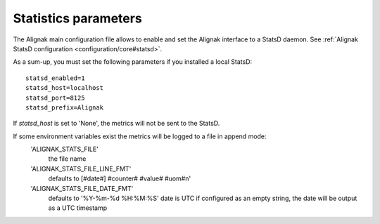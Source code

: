 .. _statistics/configuration:

=====================
Statistics parameters
=====================

The Alignak main configuration file allows to enable and set the Alignak interface to a StatsD daemon. See :ref:`Alignak StatsD configuration <configuration/core#statsd>`.

As a sum-up, you must set the following parameters if you installed a local StatsD:
::

  statsd_enabled=1
  statsd_host=localhost
  statsd_port=8125
  statsd_prefix=Alignak

If `statsd_host` is set to 'None', the metrics will not be sent to the StatsD.

If some environment variables exist the metrics will be logged to a file in append mode:
    'ALIGNAK_STATS_FILE'
        the file name
    'ALIGNAK_STATS_FILE_LINE_FMT'
        defaults to [#date#] #counter# #value# #uom#\n'
    'ALIGNAK_STATS_FILE_DATE_FMT'
        defaults to '%Y-%m-%d %H:%M:%S'
        date is UTC
        if configured as an empty string, the date will be output as a UTC timestamp
